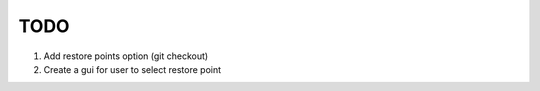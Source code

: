 ====
TODO
====

#. Add restore points option (git checkout)
#. Create a gui for user to select restore point

